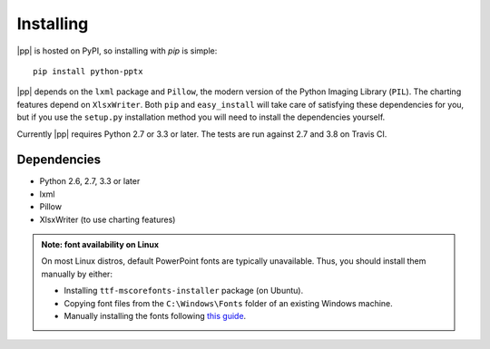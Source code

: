 .. _install:

Installing
==========

|pp| is hosted on PyPI, so installing with `pip` is simple::

    pip install python-pptx

|pp| depends on the ``lxml`` package and ``Pillow``, the modern version of
the Python Imaging Library (``PIL``). The charting features depend on
``XlsxWriter``. Both ``pip`` and ``easy_install`` will take care of
satisfying these dependencies for you, but if you use the ``setup.py``
installation method you will need to install the dependencies yourself.

Currently |pp| requires Python 2.7 or 3.3 or later. The tests are run against 2.7 and
3.8 on Travis CI.

Dependencies
------------

* Python 2.6, 2.7, 3.3 or later
* lxml
* Pillow
* XlsxWriter (to use charting features)


.. admonition:: Note: font availability on Linux

   On most Linux distros, default PowerPoint fonts are typically unavailable. Thus, you should install them manually by either:

   - Installing ``ttf-mscorefonts-installer`` package (on Ubuntu).
   - Copying font files from the ``C:\Windows\Fonts`` folder of an existing Windows machine.
   - Manually installing the fonts following `this guide <https://wiki.debian.org/ppviewerFonts>`_.


